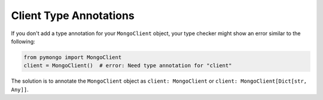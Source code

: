 Client Type Annotations
~~~~~~~~~~~~~~~~~~~~~~~

If you don't add a type annotation for your ``MongoClient`` object,
your type checker might show an error similar to the following:

.. code-block:: python

   from pymongo import MongoClient
   client = MongoClient()  # error: Need type annotation for "client"

The solution is to annotate the ``MongoClient`` object as
``client: MongoClient`` or ``client: MongoClient[Dict[str, Any]]``.